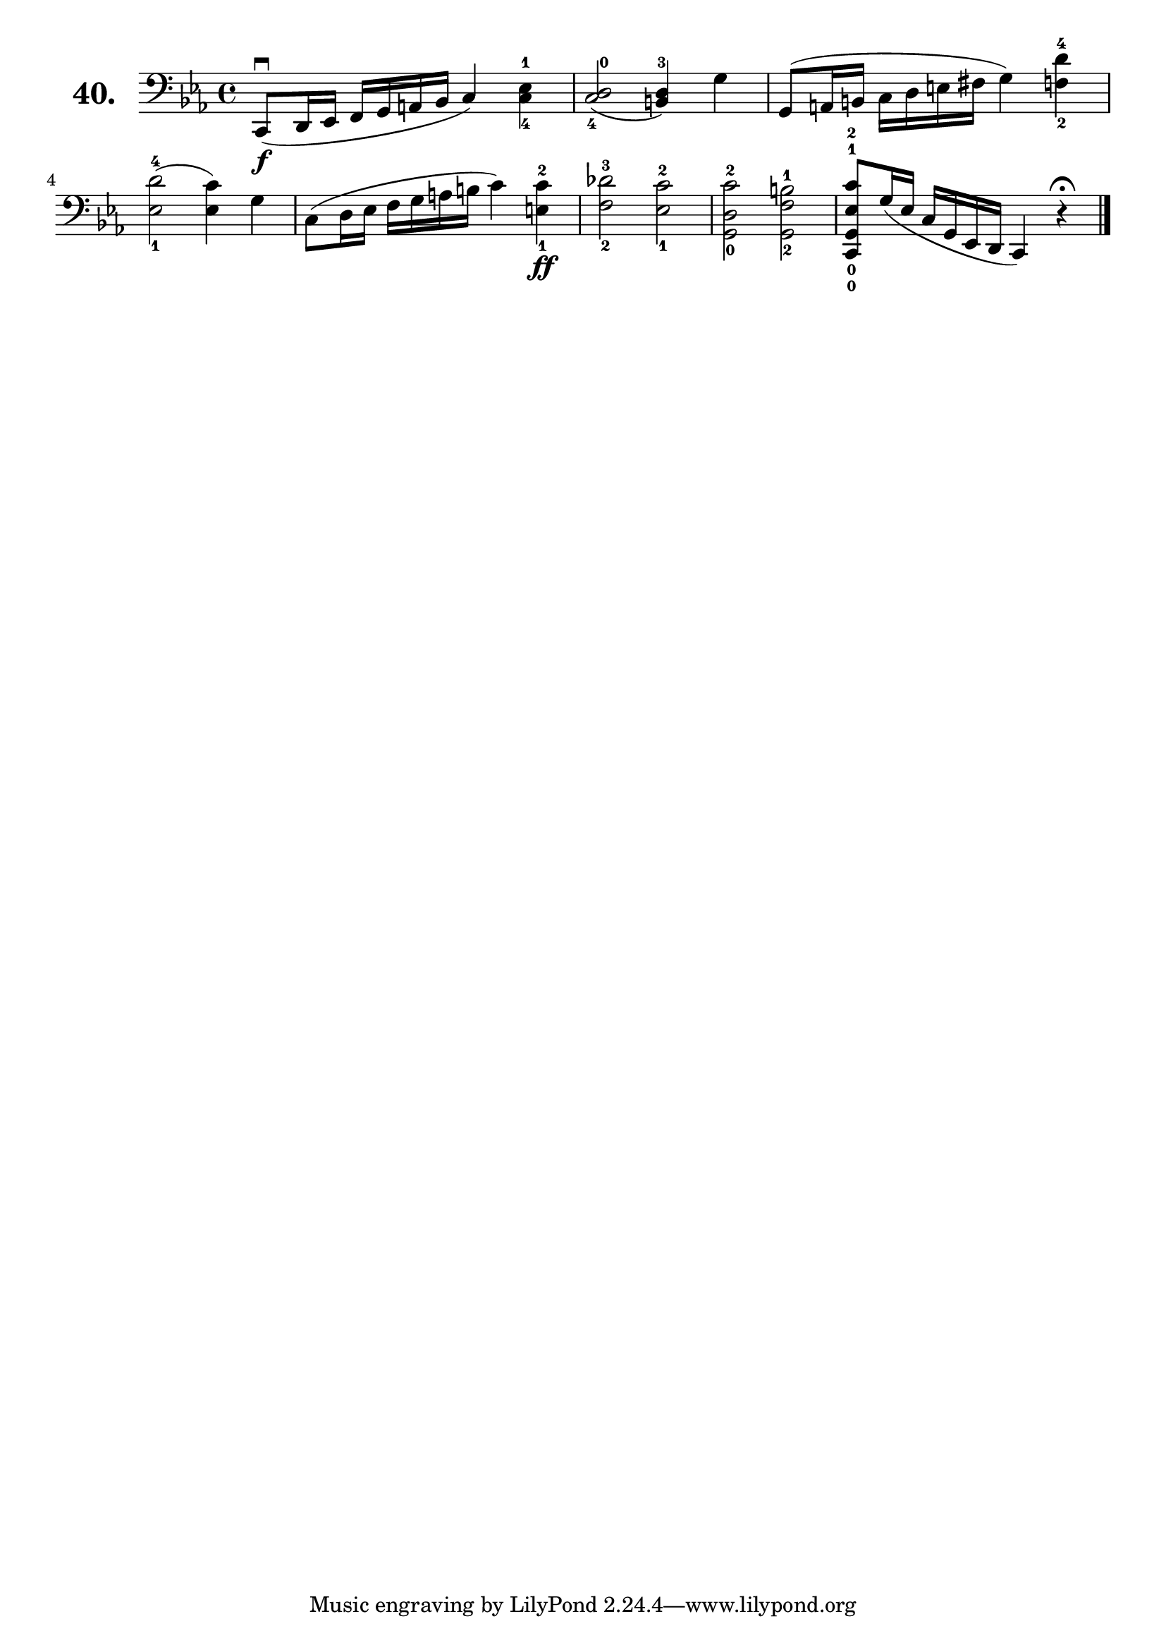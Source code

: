 \version "2.18.2"

\score {
  \new StaffGroup = "" \with {
    instrumentName = \markup { \bold \huge { \larger "40." }}
  }
  <<
    \new Staff = "celloI"
    \relative c, {
      \clef bass
      \key es \major
      \time 4/4

      c8\downbow\f( d16 es f g a bes c4) <c-4 es-1>  | %01
      <c-4 d-0>2( <b-3 d>4) g'4                      | %02
      g,8( a16 b c d e fis g4) <f-2 d'-4>            | %03
      <es-1 d'-4>2( <es c'>4) g                      | %04
      c,8( d16 es f g a b c4) <e,-1 c'-2>4\ff        | %05
      <f-2 des'-3>2 <es-1 c'-2>                      | %06
      <g, d'-0 c'-2> <g f'-2 b-1>                    | %07
      <c,-0 g'-0 es'-1 c'-2>8 g''16( es c g es d c4)
      r\fermata \bar "|."                            | %08

    }
  >>
  \layout {}
  \header {
    composer = "Sebastian Lee"
  }
}
